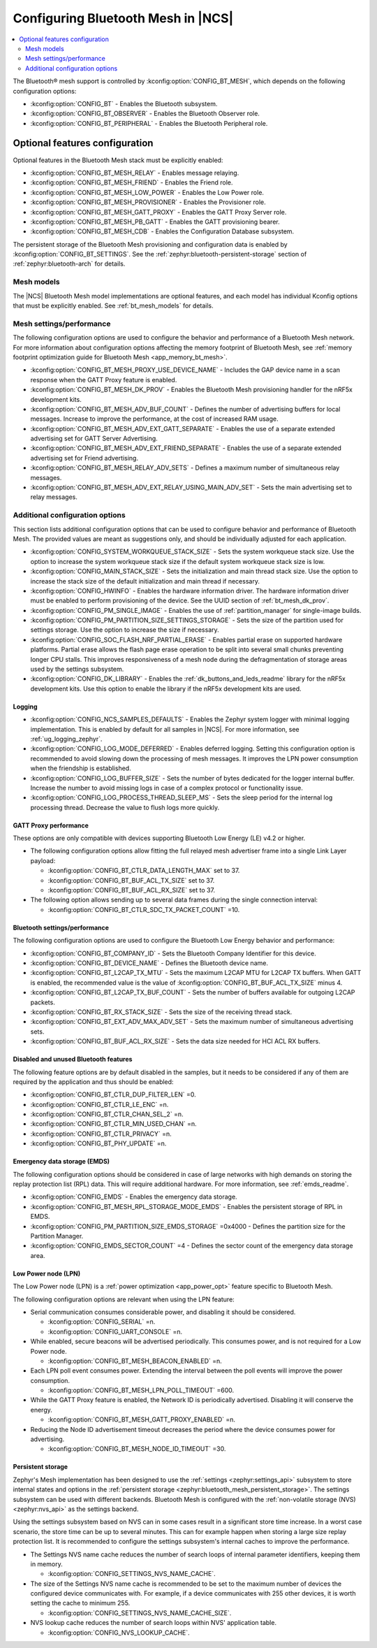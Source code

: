 .. _ug_bt_mesh_configuring:

Configuring Bluetooth Mesh in |NCS|
###################################

.. contents::
   :local:
   :depth: 2

The Bluetooth® mesh support is controlled by :kconfig:option:`CONFIG_BT_MESH`, which depends on the following configuration options:

* :kconfig:option:`CONFIG_BT` - Enables the Bluetooth subsystem.
* :kconfig:option:`CONFIG_BT_OBSERVER` - Enables the Bluetooth Observer role.
* :kconfig:option:`CONFIG_BT_PERIPHERAL` - Enables the Bluetooth Peripheral role.

Optional features configuration
*******************************

Optional features in the Bluetooth Mesh stack must be explicitly enabled:

* :kconfig:option:`CONFIG_BT_MESH_RELAY` - Enables message relaying.
* :kconfig:option:`CONFIG_BT_MESH_FRIEND` - Enables the Friend role.
* :kconfig:option:`CONFIG_BT_MESH_LOW_POWER` - Enables the Low Power role.
* :kconfig:option:`CONFIG_BT_MESH_PROVISIONER` - Enables the Provisioner role.
* :kconfig:option:`CONFIG_BT_MESH_GATT_PROXY` - Enables the GATT Proxy Server role.
* :kconfig:option:`CONFIG_BT_MESH_PB_GATT` - Enables the GATT provisioning bearer.
* :kconfig:option:`CONFIG_BT_MESH_CDB` - Enables the Configuration Database subsystem.

The persistent storage of the Bluetooth Mesh provisioning and configuration data is enabled by :kconfig:option:`CONFIG_BT_SETTINGS`.
See the :ref:`zephyr:bluetooth-persistent-storage` section of :ref:`zephyr:bluetooth-arch` for details.

Mesh models
===========

The |NCS| Bluetooth Mesh model implementations are optional features, and each model has individual Kconfig options that must be explicitly enabled.
See :ref:`bt_mesh_models` for details.

Mesh settings/performance
=========================

The following configuration options are used to configure the behavior and performance of a Bluetooth Mesh network.
For more information about configuration options affecting the memory footprint of Bluetooth Mesh, see :ref:`memory footprint optimization guide for Bluetooth Mesh <app_memory_bt_mesh>`.

* :kconfig:option:`CONFIG_BT_MESH_PROXY_USE_DEVICE_NAME` - Includes the GAP device name in a scan response when the GATT Proxy feature is enabled.
* :kconfig:option:`CONFIG_BT_MESH_DK_PROV` - Enables the Bluetooth Mesh provisioning handler for the nRF5x development kits.
* :kconfig:option:`CONFIG_BT_MESH_ADV_BUF_COUNT` - Defines the number of advertising buffers for local messages.
  Increase to improve the performance, at the cost of increased RAM usage.
* :kconfig:option:`CONFIG_BT_MESH_ADV_EXT_GATT_SEPARATE` - Enables the use of a separate extended advertising set for GATT Server Advertising.
* :kconfig:option:`CONFIG_BT_MESH_ADV_EXT_FRIEND_SEPARATE` - Enables the use of a separate extended advertising set for Friend advertising.
* :kconfig:option:`CONFIG_BT_MESH_RELAY_ADV_SETS` - Defines a maximum number of simultaneous relay messages.
* :kconfig:option:`CONFIG_BT_MESH_ADV_EXT_RELAY_USING_MAIN_ADV_SET` - Sets the main advertising set to relay messages.

Additional configuration options
================================

This section lists additional configuration options that can be used to configure behavior and performance of Bluetooth Mesh.
The provided values are meant as suggestions only, and should be individually adjusted for each application.

* :kconfig:option:`CONFIG_SYSTEM_WORKQUEUE_STACK_SIZE` - Sets the system workqueue stack size.
  Use the option to increase the system workqueue stack size if the default system workqueue stack size is low.
* :kconfig:option:`CONFIG_MAIN_STACK_SIZE` - Sets the initialization and main thread stack size.
  Use the option to increase the stack size of the default initialization and main thread if necessary.
* :kconfig:option:`CONFIG_HWINFO` - Enables the hardware information driver.
  The hardware information driver must be enabled to perform provisioning of the device.
  See the UUID section of :ref:`bt_mesh_dk_prov`.
* :kconfig:option:`CONFIG_PM_SINGLE_IMAGE` - Enables the use of :ref:`partition_manager` for single-image builds.
* :kconfig:option:`CONFIG_PM_PARTITION_SIZE_SETTINGS_STORAGE` - Sets the size of the partition used for settings storage.
  Use the option to increase the size if necessary.
* :kconfig:option:`CONFIG_SOC_FLASH_NRF_PARTIAL_ERASE` - Enables partial erase on supported hardware platforms.
  Partial erase allows the flash page erase operation to be split into several small chunks preventing longer CPU stalls.
  This improves responsiveness of a mesh node during the defragmentation of storage areas used by the settings subsystem.
* :kconfig:option:`CONFIG_DK_LIBRARY` - Enables the :ref:`dk_buttons_and_leds_readme` library for the nRF5x development kits.
  Use this option to enable the library if the nRF5x development kits are used.

Logging
-------

* :kconfig:option:`CONFIG_NCS_SAMPLES_DEFAULTS` - Enables the Zephyr system logger with minimal logging implementation.
  This is enabled by default for all samples in |NCS|.
  For more information, see :ref:`ug_logging_zephyr`.
* :kconfig:option:`CONFIG_LOG_MODE_DEFERRED` - Enables deferred logging.
  Setting this configuration option is recommended to avoid slowing down the processing of mesh messages.
  It improves the LPN power consumption when the friendship is established.
* :kconfig:option:`CONFIG_LOG_BUFFER_SIZE` - Sets the number of bytes dedicated for the logger internal buffer.
  Increase the number to avoid missing logs in case of a complex protocol or functionality issue.
* :kconfig:option:`CONFIG_LOG_PROCESS_THREAD_SLEEP_MS` - Sets the sleep period for the internal log processing thread.
  Decrease the value to flush logs more quickly.

GATT Proxy performance
----------------------

These options are only compatible with devices supporting Bluetooth Low Energy (LE) v4.2 or higher.


* The following configuration options allow fitting the full relayed mesh advertiser frame into a single Link Layer payload:

  * :kconfig:option:`CONFIG_BT_CTLR_DATA_LENGTH_MAX` set to 37.
  * :kconfig:option:`CONFIG_BT_BUF_ACL_TX_SIZE` set to 37.
  * :kconfig:option:`CONFIG_BT_BUF_ACL_RX_SIZE` set to 37.

* The following option allows sending up to several data frames during the single connection interval:

  * :kconfig:option:`CONFIG_BT_CTLR_SDC_TX_PACKET_COUNT` =10.

Bluetooth settings/performance
------------------------------

The following configuration options are used to configure the Bluetooth Low Energy behavior and performance:

* :kconfig:option:`CONFIG_BT_COMPANY_ID` - Sets the Bluetooth Company Identifier for this device.
* :kconfig:option:`CONFIG_BT_DEVICE_NAME` - Defines the Bluetooth device name.
* :kconfig:option:`CONFIG_BT_L2CAP_TX_MTU` - Sets the maximum L2CAP MTU for L2CAP TX buffers.
  When GATT is enabled, the recommended value is the value of :kconfig:option:`CONFIG_BT_BUF_ACL_TX_SIZE` minus 4.
* :kconfig:option:`CONFIG_BT_L2CAP_TX_BUF_COUNT` - Sets the number of buffers available for outgoing L2CAP packets.
* :kconfig:option:`CONFIG_BT_RX_STACK_SIZE` - Sets the size of the receiving thread stack.
* :kconfig:option:`CONFIG_BT_EXT_ADV_MAX_ADV_SET` - Sets the maximum number of simultaneous advertising sets.
* :kconfig:option:`CONFIG_BT_BUF_ACL_RX_SIZE` - Sets the data size needed for HCI ACL RX buffers.

Disabled and unused Bluetooth features
--------------------------------------

The following feature options are by default disabled in the samples, but it needs to be considered if any of them are required by the application and thus should be enabled:

* :kconfig:option:`CONFIG_BT_CTLR_DUP_FILTER_LEN` =0.
* :kconfig:option:`CONFIG_BT_CTLR_LE_ENC` =n.
* :kconfig:option:`CONFIG_BT_CTLR_CHAN_SEL_2` =n.
* :kconfig:option:`CONFIG_BT_CTLR_MIN_USED_CHAN` =n.
* :kconfig:option:`CONFIG_BT_CTLR_PRIVACY` =n.
* :kconfig:option:`CONFIG_BT_PHY_UPDATE` =n.

Emergency data storage (EMDS)
-----------------------------

The following configuration options should be considered in case of large networks with high demands on storing the replay protection list (RPL) data.
This will require additional hardware.
For more information, see :ref:`emds_readme`.

* :kconfig:option:`CONFIG_EMDS` - Enables the emergency data storage.
* :kconfig:option:`CONFIG_BT_MESH_RPL_STORAGE_MODE_EMDS` - Enables the persistent storage of RPL in EMDS.
* :kconfig:option:`CONFIG_PM_PARTITION_SIZE_EMDS_STORAGE` =0x4000 - Defines the partition size for the Partition Manager.
* :kconfig:option:`CONFIG_EMDS_SECTOR_COUNT` =4 - Defines the sector count of the emergency data storage area.

.. _ug_bt_mesh_configuring_lpn:

Low Power node (LPN)
--------------------

The Low Power node (LPN) is a :ref:`power optimization <app_power_opt>` feature specific to Bluetooth Mesh.

The following configuration options are relevant when using the LPN feature:

* Serial communication consumes considerable power, and disabling it should be considered.

  * :kconfig:option:`CONFIG_SERIAL` =n.
  * :kconfig:option:`CONFIG_UART_CONSOLE` =n.

* While enabled, secure beacons will be advertised periodically.
  This consumes power, and is not required for a Low Power node.

  * :kconfig:option:`CONFIG_BT_MESH_BEACON_ENABLED` =n.

* Each LPN poll event consumes power.
  Extending the interval between the poll events will improve the power consumption.

  * :kconfig:option:`CONFIG_BT_MESH_LPN_POLL_TIMEOUT` =600.

* While the GATT Proxy feature is enabled, the Network ID is periodically advertised.
  Disabling it will conserve the energy.

  * :kconfig:option:`CONFIG_BT_MESH_GATT_PROXY_ENABLED` =n.

* Reducing the Node ID advertisement timeout decreases the period where the device consumes power for advertising.

  * :kconfig:option:`CONFIG_BT_MESH_NODE_ID_TIMEOUT` =30.

Persistent storage
------------------

Zephyr's Mesh implementation has been designed to use the :ref:`settings <zephyr:settings_api>` subsystem to store internal states and options in the :ref:`persistent storage <zephyr:bluetooth_mesh_persistent_storage>`.
The settings subsystem can be used with different backends.
Bluetooth Mesh is configured with the :ref:`non-volatile storage (NVS) <zephyr:nvs_api>` as the settings backend.

Using the settings subsystem based on NVS can in some cases result in a significant store time increase.
In a worst case scenario, the store time can be up to several minutes.
This can for example happen when storing a large size replay protection list.
It is recommended to configure the settings subsystem's internal caches to improve the performance.

* The Settings NVS name cache reduces the number of search loops of internal parameter identifiers, keeping them in memory.

  * :kconfig:option:`CONFIG_SETTINGS_NVS_NAME_CACHE`.

* The size of the Settings NVS name cache is recommended to be set to the maximum number of devices the configured device communicates with.
  For example, if a device communicates with 255 other devices, it is worth setting the cache to minimum 255.

  * :kconfig:option:`CONFIG_SETTINGS_NVS_NAME_CACHE_SIZE`.

* NVS lookup cache reduces the number of search loops within NVS' application table.

  * :kconfig:option:`CONFIG_NVS_LOOKUP_CACHE`.
